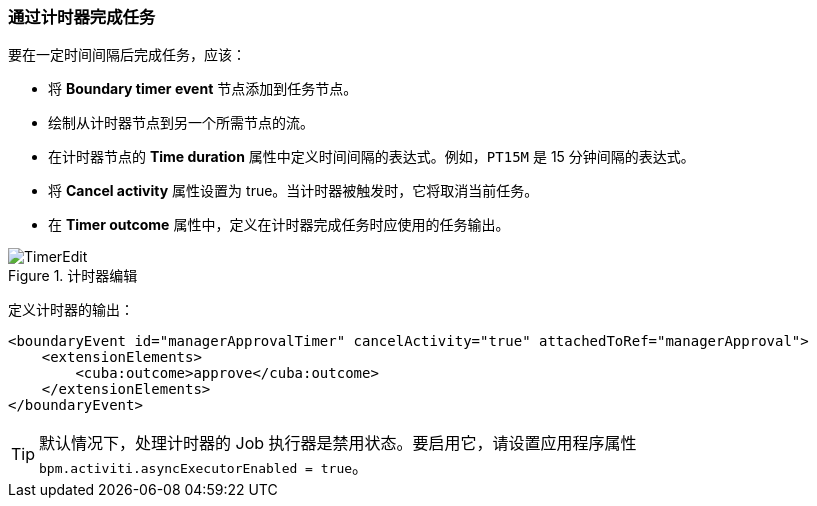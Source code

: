 :sourcesdir: ../../../source

[[timer]]
=== 通过计时器完成任务

要在一定时间间隔后完成任务，应该：

* 将 *Boundary timer event* 节点添加到任务节点。
* 绘制从计时器节点到另一个所需节点的流。
* 在计时器节点的 *Time duration* 属性中定义时间间隔的表达式。例如，`PT15M` 是 15 分钟间隔的表达式。
* 将 *Cancel activity* 属性设置为 true。当计时器被触发时，它将取消当前任务。
* 在 *Timer outcome* 属性中，定义在计时器完成任务时应使用的任务输出。

.计时器编辑
image::TimerEdit.png[align="center"]

定义计时器的输出：

[source, xml]
----
<boundaryEvent id="managerApprovalTimer" cancelActivity="true" attachedToRef="managerApproval">
    <extensionElements>
        <cuba:outcome>approve</cuba:outcome>
    </extensionElements>
</boundaryEvent>
----

[TIP]
====
默认情况下，处理计时器的 Job 执行器是禁用状态。要启用它，请设置应用程序属性 `bpm.activiti.asyncExecutorEnabled = true`。
====

